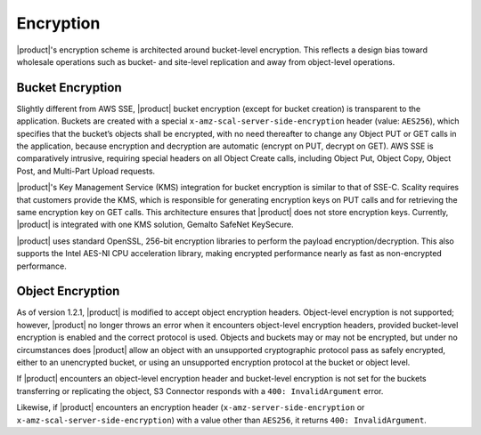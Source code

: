 .. _Encryption:

Encryption
==========

|product|'s encryption scheme is architected around bucket-level encryption. This
reflects a design bias toward wholesale operations such as bucket- and
site-level replication and away from object-level operations.

Bucket Encryption
-----------------

Slightly different from AWS SSE, |product| bucket encryption (except for bucket
creation) is transparent to the application. Buckets are created with a special
``x-amz-scal-server-side-encryption`` header (value: ``AES256``), which
specifies that the bucket’s objects shall be encrypted, with no need thereafter
to change any Object PUT or GET calls in the application, because encryption and
decryption are automatic (encrypt on PUT, decrypt on GET). AWS SSE is
comparatively intrusive, requiring special headers on all Object Create calls,
including Object Put, Object Copy, Object Post, and Multi-Part Upload requests.

|product|'s Key Management Service (KMS) integration for bucket encryption is
similar to that of SSE-C. Scality requires that customers provide the KMS, which
is responsible for generating encryption keys on PUT calls and for retrieving
the same encryption key on GET calls. This architecture ensures that |product| does
not store encryption keys. Currently, |product| is integrated with one KMS solution,
Gemalto SafeNet KeySecure.

|product| uses standard OpenSSL, 256-bit encryption libraries to perform the
payload encryption/decryption. This also supports the Intel AES-NI CPU
acceleration library, making encrypted performance nearly as fast as
non-encrypted performance.

Object Encryption
-----------------

As of version 1.2.1, |product| is modified to accept object encryption headers.
Object-level encryption is not supported; however, |product| no longer throws an
error when it encounters object-level encryption headers, provided bucket-level
encryption is enabled and the correct protocol is used. Objects and buckets may
or may not be encrypted, but under no circumstances does |product| allow an object
with an unsupported cryptographic protocol pass as safely encrypted, either to
an unencrypted bucket, or using an unsupported encryption protocol at the bucket
or object level.

If |product| encounters an object-level encryption header and bucket-level
encryption is not set for the buckets transferring or replicating the object, S3
Connector responds with a ``400: InvalidArgument`` error.

Likewise, if |product| encounters an encryption header 
(``x-amz-server-side-encryption`` or ``x-amz-scal-server-side-encryption``) with
a value other than ``AES256``, it returns ``400: InvalidArgument``.
